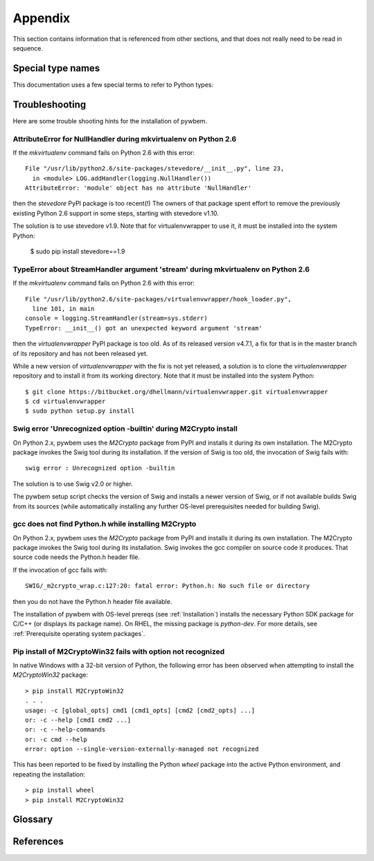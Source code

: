 
.. _`Appendix`:

Appendix
========

This section contains information that is referenced from other sections,
and that does not really need to be read in sequence.


.. _'Special type names`:

Special type names
------------------

This documentation uses a few special terms to refer to Python types:

.. glossary::

   string
      a :term:`unicode string` or a :term:`byte string`

   unicode string
      a Unicode string type (:func:`unicode <py2:unicode>` in
      Python 2, and :class:`py3:str` in Python 3)

   byte string
      a byte string type (:class:`py2:str` in Python 2, and
      :class:`py3:bytes` in Python 3). Unless otherwise
      indicated, byte strings in pywbem are always UTF-8 encoded.

   number
      one of the number types :class:`py:int`, :class:`py2:long` (Python 2
      only), or :class:`py:float`.

   integer
      one of the integer types :class:`py:int` or :class:`py2:long` (Python 2
      only).

   callable
      a type for callable objects (e.g. a function, calling a class returns a
      new instance, instances are callable if they have a
      :meth:`~py:object.__call__` method).

   DeprecationWarning
      a standard Python warning that indicates a deprecated functionality.
      See section :ref:`Deprecation policy` and the standard Python module
      :mod:`py:warnings` for details.

   Element
      class ``xml.dom.minidom.Element``. Its methods are described in section
      :ref:`py:dom-element-objects` of module :mod:`py:xml.dom`, with
      minidom specifics described in section :ref:`py:minidom-objects` of
      module :mod:`py:xml.dom.minidom`.

   CIM data type
      one of the types listed in :ref:`CIM data types`.

   CIM object
      one of the types listed in :ref:`CIM objects`.


.. _`Troubleshooting`:

Troubleshooting
---------------

Here are some trouble shooting hints for the installation of pywbem.

AttributeError for NullHandler during mkvirtualenv on Python 2.6
^^^^^^^^^^^^^^^^^^^^^^^^^^^^^^^^^^^^^^^^^^^^^^^^^^^^^^^^^^^^^^^^

If the `mkvirtualenv` command fails on Python 2.6 with this error::

    File "/usr/lib/python2.6/site-packages/stevedore/__init__.py", line 23,
      in <module> LOG.addHandler(logging.NullHandler())
    AttributeError: 'module' object has no attribute 'NullHandler'

then the `stevedore` PyPI package is too recent(!) The owners of that
package spent effort to remove the previously existing Python 2.6 support in
some steps, starting with stevedore v1.10.

The solution is to use stevedore v1.9. Note that for virtualenvwrapper to use
it, it must be installed into the system Python:

    $ sudo pip install stevedore==1.9

TypeError about StreamHandler argument 'stream' during mkvirtualenv on Python 2.6
^^^^^^^^^^^^^^^^^^^^^^^^^^^^^^^^^^^^^^^^^^^^^^^^^^^^^^^^^^^^^^^^^^^^^^^^^^^^^^^^^

If the `mkvirtualenv` command fails on Python 2.6 with this error::

    File "/usr/lib/python2.6/site-packages/virtualenvwrapper/hook_loader.py",
      line 101, in main
    console = logging.StreamHandler(stream=sys.stderr)
    TypeError: __init__() got an unexpected keyword argument 'stream'

then the `virtualenvwrapper` PyPI package is too old. As of its released
version v4.7.1, a fix for that is in the master branch of its repository and
has not been released yet.

While a new version of `virtualenvwrapper` with the fix is not yet released,
a solution is to clone the `virtualenvwrapper` repository and to install it
from its working directory. Note that it must be installed into the system
Python::

    $ git clone https://bitbucket.org/dhellmann/virtualenvwrapper.git virtualenvwrapper
    $ cd virtualenvwrapper
    $ sudo python setup.py install

Swig error 'Unrecognized option -builtin' during M2Crypto install
^^^^^^^^^^^^^^^^^^^^^^^^^^^^^^^^^^^^^^^^^^^^^^^^^^^^^^^^^^^^^^^^^

On Python 2.x, pywbem uses the `M2Crypto` package from PyPI and installs it
during its own installation. The M2Crypto package invokes the Swig tool during
its installation. If the version of Swig is too old, the invocation of Swig
fails with::

    swig error : Unrecognized option -builtin

The solution is to use Swig v2.0 or higher.

The pywbem setup script checks the version of Swig and installs a newer version
of Swig, or if not available builds Swig from its sources (while automatically
installing any further OS-level prerequisites needed for building Swig).

gcc does not find Python.h while installing M2Crypto
^^^^^^^^^^^^^^^^^^^^^^^^^^^^^^^^^^^^^^^^^^^^^^^^^^^^

On Python 2.x, pywbem uses the `M2Crypto` package from PyPI and installs it
during its own installation. The M2Crypto package invokes the Swig tool during
its installation. Swig invokes the gcc compiler on source code it produces.
That source code needs the Python.h header file.

If the invocation of gcc fails with::

    SWIG/_m2crypto_wrap.c:127:20: fatal error: Python.h: No such file or directory

then you do not have the Python.h header file available.

The installation of pywbem with OS-level prereqs (see :ref:`Installation`)
installs the necessary Python SDK package for C/C++ (or displays its package
name). On RHEL, the missing package is `python-dev`.
For more details, see :ref:`Prerequisite operating system packages`.


Pip install of M2CryptoWin32 fails with option not recognized
^^^^^^^^^^^^^^^^^^^^^^^^^^^^^^^^^^^^^^^^^^^^^^^^^^^^^^^^^^^^^

In native Windows with a 32-bit version of Python, the following error has been
observed when attempting to install the `M2CryptoWin32` package::

    > pip install M2CryptoWin32
    . . .
    usage: -c [global_opts] cmd1 [cmd1_opts] [cmd2 [cmd2_opts] ...]
    or: -c --help [cmd1 cmd2 ...]
    or: -c --help-commands
    or: -c cmd --help
    error: option --single-version-externally-managed not recognized

This has been reported to be fixed by installing the Python `wheel` package
into the active Python environment, and repeating the installation::

    > pip install wheel
    > pip install M2CryptoWin32


.. _'Glossary`:

Glossary
--------

.. glossary::

   dynamic indication filter
   dynamic filter
      An indication filter in a WBEM server whose life cycle is managed by a
      client.
      See :term:`DSP1054` for an authoritative definition and for details.

   static indication filter
   static filter
      An indication filter in a WBEM server that pre-exists and whose life
      cycle cannot be managed by a client.
      See :term:`DSP1054` for an authoritative definition and for details.


.. _`References`:

References
----------

.. glossary::

   DSP0004
      `DMTF DSP0004, CIM Infrastructure, Version 2.8 <http://www.dmtf.org/standards/published_documents/DSP0004_2.8.pdf>`_

   DSP0200
      `DMTF DSP0200, CIM Operations over HTTP, Version 1.4 <http://www.dmtf.org/standards/published_documents/DSP0200_1.4.pdf>`_

   DSP0201
      `DMTF DSP0201, Representation of CIM in XML, Version 2.4 <http://www.dmtf.org/standards/published_documents/DSP0201_2.4.pdf>`_

   DSP0207
      `DMTF DSP0207, WBEM URI Mapping, Version 1.0 <http://www.dmtf.org/standards/published_documents/DSP0207_1.0.pdf>`_

   DSP0212
      `DMTF DSP0212, Filter Query Language, Version 1.0.1 <http://www.dmtf.org/standards/published_documents/DSP0212_1.0.1.pdf>`_

   DSP1033
      `DMTF DSP1033, Profile Registration Profile, Version 1.1 <http://www.dmtf.org/standards/published_documents/DSP1033_1.1.pdf>`_

   DSP1054
      `DMTF DSP1054, Indications Profile, Version 1.2 <http://www.dmtf.org/standards/published_documents/DSP1054_1.2.pdf>`_

   X.509
      `ITU-T X.509, Information technology - Open Systems Interconnection - The Directory: Public-key and attribute certificate frameworks <http://www.itu.int/rec/T-REC-X.509/en>`_

   RFC2616
      `IETF RFC2616, Hypertext Transfer Protocol -- HTTP/1.1, June 1999 <https://tools.ietf.org/html/rfc2616>`_

   RFC2617
      `IETF RFC2617, HTTP Authentication: Basic and Digest Access Authentication, June 1999 <https://tools.ietf.org/html/rfc2617>`_

   RFC3986
      `IETF RFC3986, Uniform Resource Identifier (URI): Generic Syntax, January 2005 <https://tools.ietf.org/html/rfc3986>`_

   RFC6874
      `IETF RFC6874, Representing IPv6 Zone Identifiers in Address Literals and Uniform Resource Identifiers, February 2013 <https://tools.ietf.org/html/rfc6874>`_

   WBEM Standards
      `DMTF WBEM Standards <http://www.dmtf.org/standards/wbem>`_

